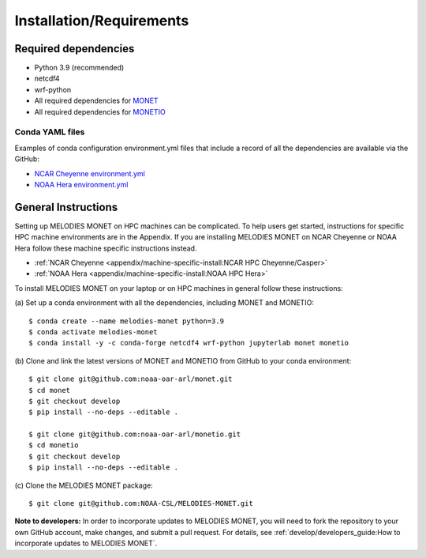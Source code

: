 Installation/Requirements
=========================

Required dependencies
---------------------

- Python 3.9 (recommended)
- netcdf4
- wrf-python
- All required dependencies for `MONET <https://monet-arl.readthedocs.io/en/stable/installing.html>`__
- All required dependencies for `MONETIO <https://monetio.readthedocs.io/en/stable/installing.html>`__

Conda YAML files
~~~~~~~~~~~~~~~~
Examples of conda configuration environment.yml files that include a record
of all the dependencies are available via the GitHub:

- `NCAR Cheyenne environment.yml <https://github.com/NOAA-CSL/MELODIES-MONET/tree/develop/python_env_ymls/cheyenne>`__
- `NOAA Hera environment.yml <https://github.com/NOAA-CSL/MELODIES-MONET/tree/develop/python_env_ymls/hera>`__

General Instructions
--------------------

Setting up MELODIES MONET on HPC machines can be complicated. To help users 
get started, instructions for specific HPC machine environments are in the 
Appendix. If you are installing MELODIES MONET on NCAR Cheyenne or NOAA Hera 
follow these machine specific instructions instead.

- :ref:`NCAR Cheyenne <appendix/machine-specific-install:NCAR HPC Cheyenne/Casper>`
- :ref:`NOAA Hera <appendix/machine-specific-install:NOAA HPC Hera>`

To install MELODIES MONET on your laptop or on HPC machines in general follow 
these instructions: 
 
(a) Set up a conda environment with all the dependencies, including MONET and 
MONETIO::

    $ conda create --name melodies-monet python=3.9
    $ conda activate melodies-monet
    $ conda install -y -c conda-forge netcdf4 wrf-python jupyterlab monet monetio

(b) Clone and link the latest versions of MONET and MONETIO from GitHub to
your conda environment::

    $ git clone git@github.com:noaa-oar-arl/monet.git
    $ cd monet
    $ git checkout develop
    $ pip install --no-deps --editable .
    
    $ git clone git@github.com:noaa-oar-arl/monetio.git
    $ cd monetio
    $ git checkout develop
    $ pip install --no-deps --editable .

\(c) Clone the MELODIES MONET package::

    $ git clone git@github.com:NOAA-CSL/MELODIES-MONET.git
    
**Note to developers:** In order to incorporate updates to MELODIES MONET, you 
will need to fork the repository to your own GitHub account, make changes, and 
submit a pull request. For details, see 
:ref:`develop/developers_guide:How to incorporate updates to MELODIES MONET`.


